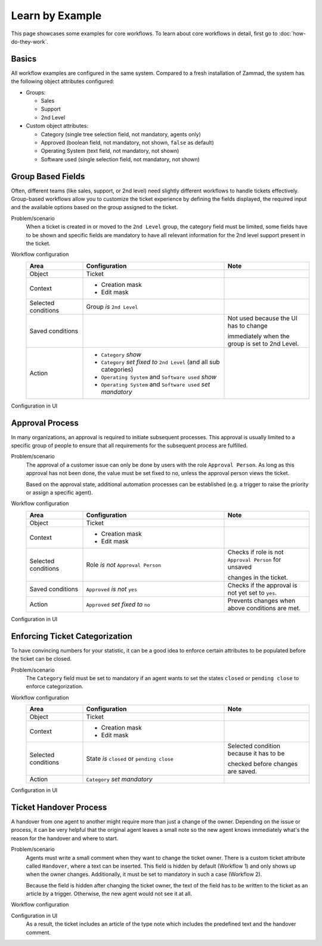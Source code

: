 Learn by Example
================

This page showcases some examples for core workflows. To learn about core
workflows in detail, first go to :doc:`how-do-they-work`.

Basics
------

All workflow examples are configured in the same system. Compared to a fresh
installation of Zammad, the system has the following object attributes
configured:

* Groups:

  * Sales
  * Support
  * 2nd Level

* Custom object attributes:

  * Category (single tree selection field, not mandatory, agents only)
  * Approved (boolean field, not mandatory, not shown, ``false`` as default)
  * Operating System (text field, not mandatory, not shown)
  * Software used (single selection field, not mandatory, not shown)

Group Based Fields
------------------

Often, different teams (like sales, support, or 2nd level) need slightly
different workflows to handle tickets effectively. Group-based workflows allow
you to customize the ticket experience by defining the fields displayed, the
required input and the available options based on the group assigned to the
ticket.

Problem/scenario
   When a ticket is created in or moved to the ``2nd Level`` group, the category
   field must be limited, some fields have to be shown and specific fields
   are mandatory to have all relevant information for the 2nd level support
   present in the ticket.

Workflow configuration
   .. list-table::
      :widths: 20,50,30
      :header-rows: 1

      * - Area
        - Configuration
        - Note

      * - Object
        - Ticket
        -

      * - Context
        - - Creation mask
          - Edit mask
        -

      * - Selected conditions
        - Group *is* ``2nd Level``
        -

      * - Saved conditions
        -
        - Not used because the UI has to change

          immediately when the group is set to 2nd Level.

      * - Action
        - - ``Category`` *show*
          - ``Category`` *set fixed to* ``2nd Level`` (and all sub categories)
          - ``Operating System`` and ``Software used`` *show*
          - ``Operating System`` and ``Software used`` *set mandatory*
        -

Configuration in UI
   .. figure:: /images/system/core-workflows/examples/1_group-specific-fields-and-values_2nd-level.png
      :alt: Sample workflow that shows specific values and fields for 2nd level
      :width: 70%

Approval Process
----------------

In many organizations, an approval is required to initiate subsequent processes.
This approval is usually limited to a specific group of people to ensure that
all requirements for the subsequent process are fulfilled.

Problem/scenario
   The approval of a customer issue can only be done by users with the role
   ``Approval Person``. As long as this approval has not been done, the value
   must be set fixed to  ``no``, unless the approval person views the ticket.

   Based on the approval state, additional automation processes can be
   established (e.g. a trigger to raise the priority or assign a specific agent).

Workflow configuration
   .. list-table::
      :widths: 20,50,30
      :header-rows: 1

      * - Area
        - Configuration
        - Note

      * - Object
        - Ticket
        -

      * - Context
        - - Creation mask
          - Edit mask
        -

      * - Selected conditions
        - Role *is not* ``Approval Person``
        - Checks if role is not ``Approval Person`` for unsaved

          changes in the ticket.

      * - Saved conditions
        - ``Approved`` *is not* ``yes``
        - Checks if the approval is not yet set to ``yes``.

      * - Action
        - ``Approved`` *set fixed to* ``no``
        - Prevents changes when above conditions are met.

Configuration in UI
   .. figure:: /images/system/core-workflows/examples/2_role-specific-approval-settings.png
      :alt: Sample workflow that restricts an approval attribute to specific roles
      :width: 70%

Enforcing Ticket Categorization
-------------------------------

To have convincing numbers for your statistic, it can be a good idea to enforce
certain attributes to be populated before the ticket can be closed.

Problem/scenario
   The ``Category`` field must be set to mandatory if an agent wants to set the
   states ``closed`` or ``pending close`` to enforce categorization.


Workflow configuration
   .. list-table::
      :widths: 20,50,30
      :header-rows: 1

      * - Area
        - Configuration
        - Note

      * - Object
        - Ticket
        -

      * - Context
        - - Creation mask
          - Edit mask
        -

      * - Selected conditions
        - State *is* ``closed`` or ``pending close``
        - Selected condition because it has to be

          checked before changes are saved.

      * - Action
        - ``Category`` *set mandatory*
        -

Configuration in UI
   .. figure:: /images/system/core-workflows/examples/3_state-dependent-mandatory-fields.png
      :alt: Sample workflow that sets fields to mandatory on specific states
      :width: 70%


Ticket Handover Process
-----------------------

A handover from one agent to another might require more than just a change of
the owner. Depending on the issue or process, it can be very helpful that the
original agent leaves a small note so the new agent knows immediately what's the
reason for the handover and where to start.

Problem/scenario
   Agents must write a small comment when they want to change the ticket owner.
   There is a custom ticket attribute called ``Handover``, where a text can be
   inserted. This field is hidden by default (Workflow 1) and only shows up
   when the owner changes. Additionally, it must be set to mandatory in such a
   case (Workflow 2).

   Because the field is hidden after changing the ticket owner, the text of the
   field has to be written to the ticket as an article by a trigger. Otherwise,
   the new agent would not see it at all.

Workflow configuration
   .. tabs::

      .. tab:: Workflow 1

         This workflow hides the field in general. Please note the lower
         priority which tells Zammad to execute this workflow first.

         .. list-table::
            :widths: 20,50,30
            :header-rows: 1

            * - Area
              - Configuration
              - Note

            * - Object
              - Ticket
              -

            * - Context
              - - Creation mask
                - Edit mask
              -

            * - Selected conditions
              -
              - No condition needed, because it should

                always be hidden.

            * - Saved conditions
              -
              - No condition needed, because it should

                always be hidden.

            * - Action
              - ``Handover`` *hide*
              -

      .. tab:: Workflow 2

         This workflow shows the field and sets it as mandatory when another
         ticket owner is selected. This workflow has the default priority so
         it runs after Workflow 1.

         .. list-table::
            :widths: 20,50,30
            :header-rows: 1

            * - Area
              - Configuration
              - Note

            * - Object
              - Ticket
              -

            * - Context
              - - Creation mask
                - Edit mask
              -

            * - Selected conditions
              - Owner *is modified*
              - Selected condition because it has to be

                checked before changes are saved.

            * - Saved conditions
              -
              -

            * - Action
              - - ``Handover`` *show*
                - ``Handover`` *set mandatory*
              -

      .. tab:: Trigger

         As mentioned above, the content of the field has to be written as a
         ticket article by a trigger. An example configuration of such a trigger
         could look like this:

         - Condition: ``Handover`` *has changed*
         - Action: Creation of Article > Note with variable
           ``#{ticket.handover}`` in body

Configuration in UI
   .. tabs::

      .. tab:: Workflow 1

         .. figure:: /images/system/core-workflows/examples/example-handover-hide.png
            :alt: Hiding the handover field in core workflows
            :width: 70%

      .. tab:: Workflow 2

            .. figure:: /images/system/core-workflows/examples/example-handover-show.png
               :alt: Showing the handover field and set it as mandatory
               :width: 70%

      .. tab:: Trigger

            .. figure:: /images/system/core-workflows/examples/example-handover-trigger.png
               :alt: Write the content of the handover field to an article by a trigger
               :width: 70%

   As a result, the ticket includes an article of the type note which includes
   the predefined text and the handover comment.
